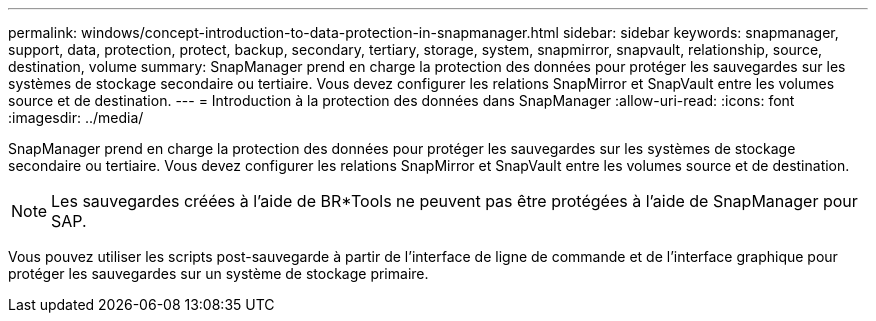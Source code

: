 ---
permalink: windows/concept-introduction-to-data-protection-in-snapmanager.html 
sidebar: sidebar 
keywords: snapmanager, support, data, protection, protect, backup, secondary, tertiary, storage, system, snapmirror, snapvault, relationship, source, destination, volume 
summary: SnapManager prend en charge la protection des données pour protéger les sauvegardes sur les systèmes de stockage secondaire ou tertiaire. Vous devez configurer les relations SnapMirror et SnapVault entre les volumes source et de destination. 
---
= Introduction à la protection des données dans SnapManager
:allow-uri-read: 
:icons: font
:imagesdir: ../media/


[role="lead"]
SnapManager prend en charge la protection des données pour protéger les sauvegardes sur les systèmes de stockage secondaire ou tertiaire. Vous devez configurer les relations SnapMirror et SnapVault entre les volumes source et de destination.


NOTE: Les sauvegardes créées à l'aide de BR*Tools ne peuvent pas être protégées à l'aide de SnapManager pour SAP.

Vous pouvez utiliser les scripts post-sauvegarde à partir de l'interface de ligne de commande et de l'interface graphique pour protéger les sauvegardes sur un système de stockage primaire.
